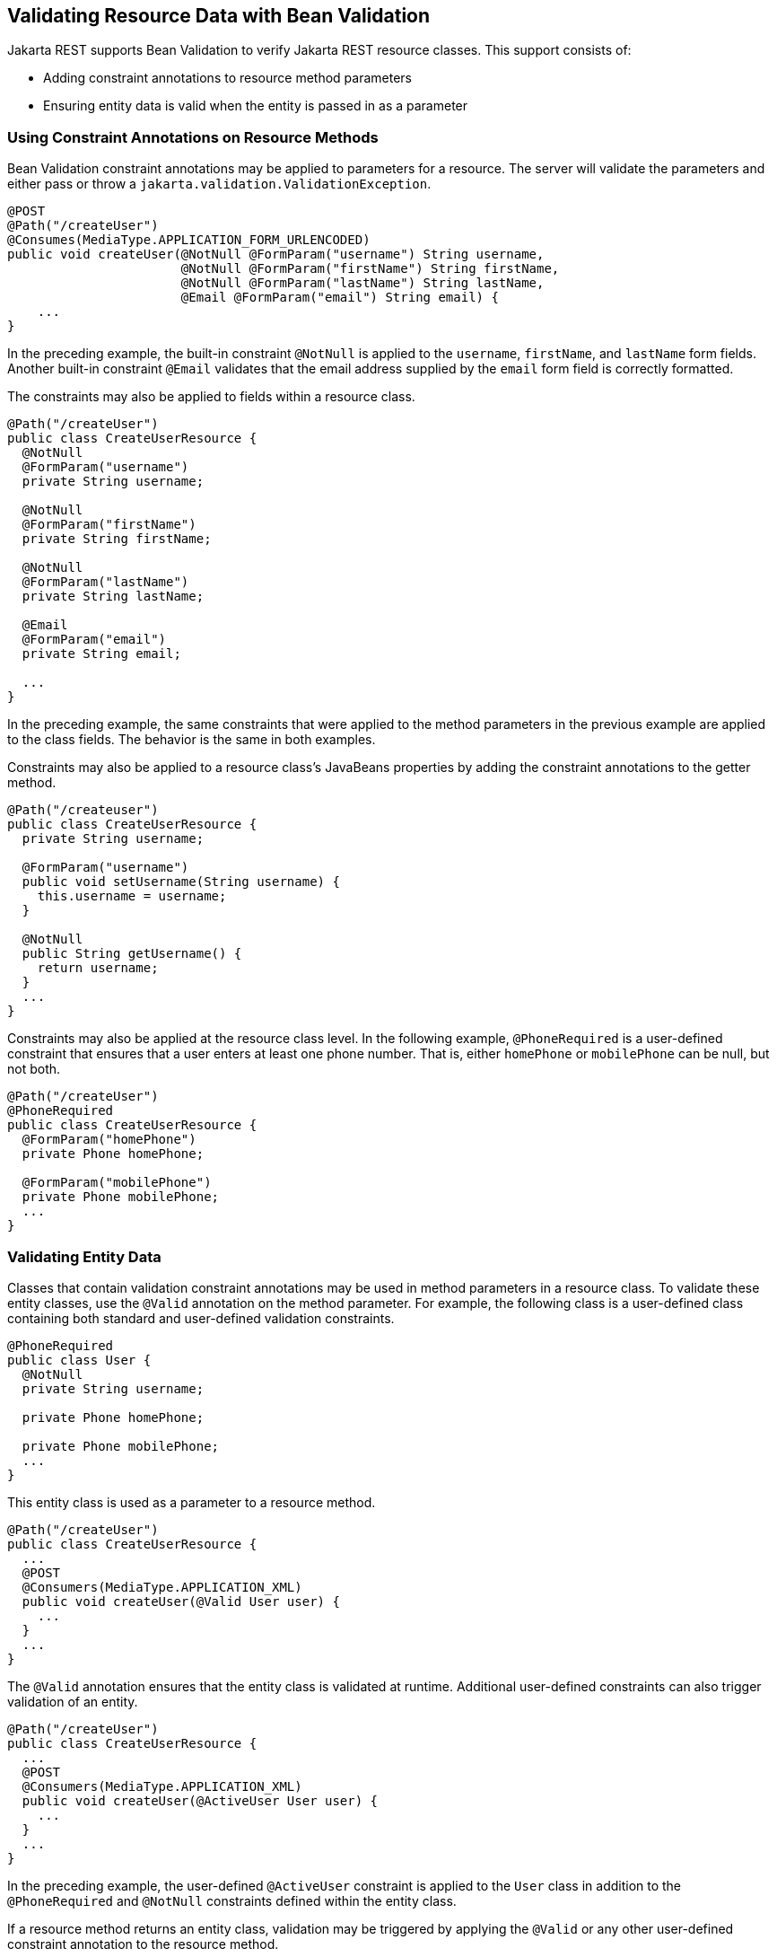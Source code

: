 == Validating Resource Data with Bean Validation

Jakarta REST supports Bean Validation to verify Jakarta REST resource classes.
This support consists of:

* Adding constraint annotations to resource method parameters

* Ensuring entity data is valid when the entity is passed in as a parameter

=== Using Constraint Annotations on Resource Methods

Bean Validation constraint annotations may be applied to parameters for a resource.
The server will validate the parameters and either pass or throw a `jakarta.validation.ValidationException`.

[source,java]
----
@POST
@Path("/createUser")
@Consumes(MediaType.APPLICATION_FORM_URLENCODED)
public void createUser(@NotNull @FormParam("username") String username,
                       @NotNull @FormParam("firstName") String firstName,
                       @NotNull @FormParam("lastName") String lastName,
                       @Email @FormParam("email") String email) {
    ...
}
----

In the preceding example, the built-in constraint `@NotNull` is applied to the `username`, `firstName`, and `lastName` form fields.
Another built-in constraint `@Email` validates that the email address supplied by the `email` form field is correctly formatted.

The constraints may also be applied to fields within a resource class.

[source,java]
----
@Path("/createUser")
public class CreateUserResource {
  @NotNull
  @FormParam("username")
  private String username;

  @NotNull
  @FormParam("firstName")
  private String firstName;

  @NotNull
  @FormParam("lastName")
  private String lastName;

  @Email
  @FormParam("email")
  private String email;

  ...
}
----

In the preceding example, the same constraints that were applied to the method parameters in the previous example are applied to the class fields.
The behavior is the same in both examples.

Constraints may also be applied to a resource class's JavaBeans properties by adding the constraint annotations to the getter method.

[source,java]
----
@Path("/createuser")
public class CreateUserResource {
  private String username;

  @FormParam("username")
  public void setUsername(String username) {
    this.username = username;
  }

  @NotNull
  public String getUsername() {
    return username;
  }
  ...
}
----

Constraints may also be applied at the resource class level.
In the following example, `@PhoneRequired` is a user-defined constraint that ensures that a user enters at least one phone number.
That is, either `homePhone` or `mobilePhone` can be null, but not both.

[source,java]
----
@Path("/createUser")
@PhoneRequired
public class CreateUserResource {
  @FormParam("homePhone")
  private Phone homePhone;

  @FormParam("mobilePhone")
  private Phone mobilePhone;
  ...
}
----

=== Validating Entity Data

Classes that contain validation constraint annotations may be used in method parameters in a resource class.
To validate these entity classes, use the `@Valid` annotation on the method parameter.
For example, the following class is a user-defined class containing both standard and user-defined validation constraints.

[source,java]
----
@PhoneRequired
public class User {
  @NotNull
  private String username;

  private Phone homePhone;

  private Phone mobilePhone;
  ...
}
----

This entity class is used as a parameter to a resource method.

[source,java]
----
@Path("/createUser")
public class CreateUserResource {
  ...
  @POST
  @Consumers(MediaType.APPLICATION_XML)
  public void createUser(@Valid User user) {
    ...
  }
  ...
}
----

The `@Valid` annotation ensures that the entity class is validated at runtime.
Additional user-defined constraints can also trigger validation of an entity.

[source,java]
----
@Path("/createUser")
public class CreateUserResource {
  ...
  @POST
  @Consumers(MediaType.APPLICATION_XML)
  public void createUser(@ActiveUser User user) {
    ...
  }
  ...
}
----

In the preceding example, the user-defined `@ActiveUser` constraint is applied to the `User` class in addition to the `@PhoneRequired` and `@NotNull` constraints defined within the entity class.

If a resource method returns an entity class, validation may be triggered by applying the `@Valid` or any other user-defined constraint annotation to the resource method.

[source,java]
----
@Path("/getUser")
public class GetUserResource {
  ...
  @GET
  @Path("{username}")
  @Produces(MediaType.APPLICATION_XML)
  @ActiveUser
  @Valid
  public User getUser(@PathParam("username") String username) {
    // find the User
    return user;
  }
  ...
}
----

As in the previous example, the `@ActiveUser` constraint is applied to the returned entity class as well as the `@PhoneRequired` and `@NotNull` constraints defined within the entity class.

=== Validation Exception Handling and Response Codes

If a `jakarta.validation.ValidationException` or any subclass of `ValidationException` except `ConstraintValidationException` is thrown, the Jakarta REST runtime will respond to the client request with a 500 (Internal Server Error) HTTP status code.

If a `ConstraintValidationException` is thrown, the Jakarta REST runtime will respond to the client with one of the following HTTP status codes:

* `500` (Internal Server Error) if the exception was thrown while validating a method return type

* `400` (Bad Request) in all other cases
